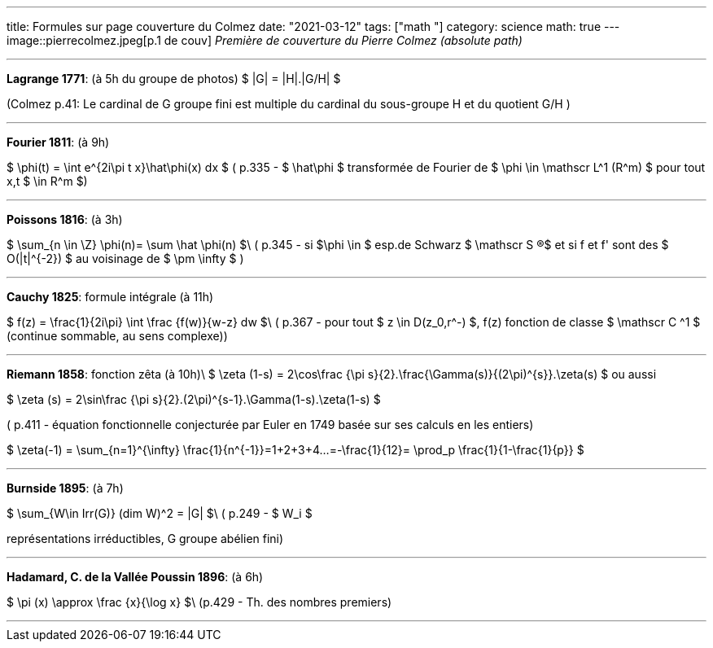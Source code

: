 ---
title: Formules sur page couverture du Colmez
date: "2021-03-12"
tags: ["math "]
category: science
math: true
---
image::pierrecolmez.jpeg[p.1 de couv]  
_Première de couverture du Pierre Colmez (absolute path)_

___


**Lagrange 1771**: (à 5h du groupe de photos)
$  |G| = |H|.|G/H|  $

(Colmez p.41: Le cardinal de G groupe fini est multiple du cardinal du sous-groupe H et du quotient G/H  )

___

**Fourier 1811**: (à 9h)

$  \phi(t) =  \int e^{2i\pi t x}\hat\phi(x) dx $
( p.335 - 
$ \hat\phi $ transformée de Fourier de $ \phi \in \mathscr L^1 (R^m) $ pour tout x,t $ \in R^m $)

___

**Poissons 1816**: (à 3h)

$ \sum_{n \in \Z} \phi(n)= \sum \hat \phi(n) $\
( p.345 - si $\phi \in $ esp.de Schwarz $ \mathscr S (R)$ et si  f et f' sont des $ O(|t|^{-2}) $ au voisinage de $ \pm \infty $ )

___


**Cauchy 1825**: formule intégrale (à 11h)

$ f(z) = \frac{1}{2i\pi} \int \frac {f(w)}{w-z} dw $\
( p.367 - pour tout $ z \in D(z_0,r^-) $,  f(z) fonction de classe $ \mathscr C ^1 $ (continue sommable, au sens complexe))

___

**Riemann 1858**: fonction zêta (à 10h)\  
$ \zeta (1-s) =  2\cos\frac {\pi s}{2}.\frac{\Gamma(s)}{(2\pi)^{s}}.\zeta(s)  $  
ou aussi  

$ \zeta (s) =  2\sin\frac {\pi s}{2}.(2\pi)^{s-1}.\Gamma(1-s).\zeta(1-s)  $

( p.411 - équation fonctionnelle conjecturée par Euler en 1749 basée sur ses calculs en les entiers)  

$ \zeta(-1) = \sum_{n=1}^{+\infty} \frac{1}{n^{-1}}=1+2+3+4+...=-\frac{1}{12}= \prod_p \frac{1}{1-\frac{1}{p}} $

___

**Burnside 1895**: (à 7h)

$ \sum_{W\in Irr(G)} (dim W)^2 = |G| $\
 ( p.249 - $ W_i $ 
 
représentations irréductibles, G groupe abélien fini)

___


**Hadamard, C. de la Vallée Poussin 1896**: (à 6h)

$ \pi (x) \approx \frac {x}{\log x}    $\
 (p.429 - Th. des nombres premiers)

 ___